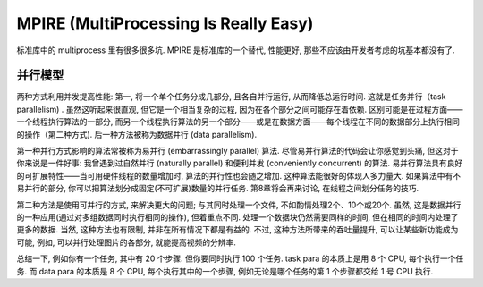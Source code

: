 .. _pypi-mpire:

MPIRE (MultiProcessing Is Really Easy)
==============================================================================
标准库中的 multiprocess 里有很多很多坑. MPIRE 是标准库的一个替代, 性能更好, 那些不应该由开发者考虑的坑基本都没有了.


并行模型
------------------------------------------------------------------------------
两种方式利用并发提高性能: 第一, 将一个单个任务分成几部分, 且各自并行运行, 从而降低总运行时间. 这就是任务并行（task parallelism) . 虽然这听起来很直观, 但它是一个相当复杂的过程, 因为在各个部分之间可能存在着依赖. 区别可能是在过程方面——一个线程执行算法的一部分, 而另一个线程执行算法的另一个部分——或是在数据方面——每个线程在不同的数据部分上执行相同的操作（第二种方式). 后一种方法被称为数据并行 (data parallelism). 

第一种并行方式影响的算法常被称为易并行 (embarrassingly parallel) 算法. 尽管易并行算法的代码会让你感觉到头痛, 但这对于你来说是一件好事: 我曾遇到过自然并行 (naturally parallel) 和便利并发 (conveniently concurrent) 的算法. 易并行算法具有良好的可扩展特性——当可用硬件线程的数量增加时, 算法的并行性也会随之增加. 这种算法能很好的体现人多力量大. 如果算法中有不易并行的部分, 你可以把算法划分成固定(不可扩展)数量的并行任务. 第8章将会再来讨论, 在线程之间划分任务的技巧. 

第二种方法是使用可并行的方式, 来解决更大的问题; 与其同时处理一个文件, 不如酌情处理2个、10个或20个. 虽然, 这是数据并行的一种应用(通过对多组数据同时执行相同的操作), 但着重点不同. 处理一个数据块仍然需要同样的时间, 但在相同的时间内处理了更多的数据. 当然, 这种方法也有限制, 并非在所有情况下都是有益的. 不过, 这种方法所带来的吞吐量提升, 可以让某些新功能成为可能, 例如, 可以并行处理图片的各部分, 就能提高视频的分辨率.

总结一下, 例如你有一个任务, 其中有 20 个步骤. 但你要同时执行 100 个任务. task para 的本质上是用 8 个 CPU, 每个执行一个任务. 而 data para 的本质是 8 个 CPU, 每个执行其中的一个步骤, 例如无论是哪个任务的第 1 个步骤都交给 1 号 CPU 执行.